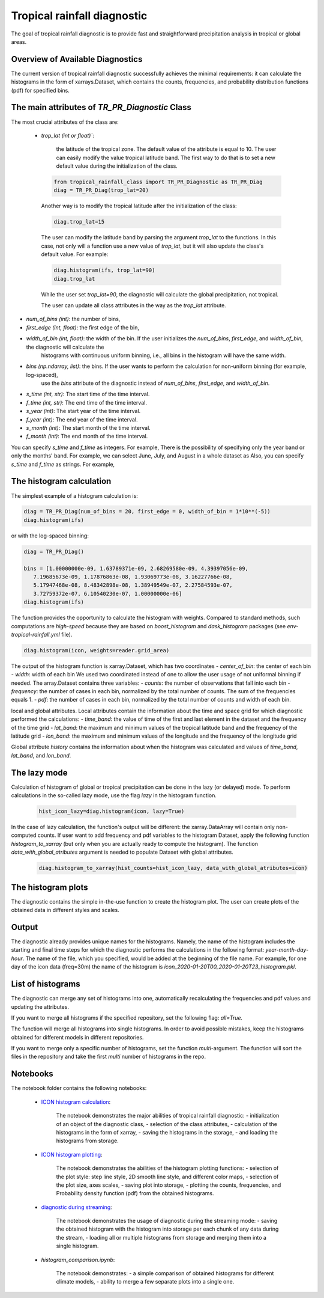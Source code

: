 Tropical rainfall diagnostic
============================

The goal of tropical rainfall diagnostic is to provide fast and straightforward precipitation analysis in tropical or global areas. 

Overview of Available Diagnostics
---------------------------------

The current version of tropical rainfall diagnostic successfully achieves the minimal requirements: it can calculate the histograms 
in the form of xarrays.Dataset, which contains the counts, frequencies, and probability distribution functions (pdf) for specified bins.


The main attributes of `TR_PR_Diagnostic` Class
-----------------------------------------------


The most crucial attributes of the class are:

 - `trop_lat (int or float)``:            

    the latitude of the tropical zone.  
    The default value of the attribute is equal to 10. 
    The user can easily modify the value tropical latitude band. The first way to do that is to set a new default value during the initialization of the class. 
 
  .. code-block:: python

    from tropical_rainfall_class import TR_PR_Diagnostic as TR_PR_Diag
    diag = TR_PR_Diag(trop_lat=20)

  Another way is to modify the tropical latitude after the initialization of the class: 
  
  .. code-block:: python

    diag.trop_lat=15

  The user can modify the latitude band by parsing the argument `trop_lat` to the functions. In this case, not only will a function use a new value of `trop_lat`, 
  but it will also update the class's default value. For example:
  
  .. code-block:: python

    diag.histogram(ifs, trop_lat=90)
    diag.trop_lat
  
  While the user set `trop_lat=90`, the diagnostic will calculate the global precipitation, not tropical. 

  The user can update all class attributes in the way as the `trop_lat` attribute. 

- `num_of_bins (int)`:            the number of bins,
- `first_edge (int, float)`:    the first edge of the bin,
- `width_of_bin (int, float)`:  the width of the bin. If the user initializes the `num_of_bins`, `first_edge`, and  `width_of_bin`,  the diagnostic will calculate the 
    histograms with continuous uniform binning, i.e., all bins in the histogram will have the same width.

- `bins (np.ndarray, list)`:            the bins.  If the user wants to perform the calculation for non-uniform binning (for example, log-spaced), 
    use the `bins` attribute of the diagnostic instead of `num_of_bins`, `first_edge`, and `width_of_bin`.



- `s_time (int, str)`:          The start time of the time interval. 
- `f_time (int, str)`:          The end time of the time interval. 
- `s_year (int)`:               The start year of the time interval. 
- `f_year (int)`:               The end year of the time interval. 
- `s_month (int)`:              The start month of the time interval. 
- `f_month (int)`:               The end month of the time interval. 

You can specify `s_time` and `f_time` as integers. For example, 
There is the possibility of specifying only the year band or only the months' band. For example, we can select June, July, and August in a whole dataset as
Also, you can specify `s_time` and `f_time` as strings. For example, 

The histogram calculation
-------------------------

The simplest example of a histogram calculation is: 

.. code-block:: python

    diag = TR_PR_Diag(num_of_bins = 20, first_edge = 0, width_of_bin = 1*10**(-5))
    diag.histogram(ifs)

or with the log-spaced binning:

.. code-block:: python

    diag = TR_PR_Diag()

    bins = [1.00000000e-09, 1.63789371e-09, 2.68269580e-09, 4.39397056e-09,
       7.19685673e-09, 1.17876863e-08, 1.93069773e-08, 3.16227766e-08,
       5.17947468e-08, 8.48342898e-08, 1.38949549e-07, 2.27584593e-07,
       3.72759372e-07, 6.10540230e-07, 1.00000000e-06]
    diag.histogram(ifs)




The function provides the opportunity to calculate the histogram with weights. Compared to standard methods, such computations 
are `high-speed` because they are based on `boost_histogram` and `dask_histogram` packages (see `env-tropical-rainfall.yml` file).

.. code-block:: python

    diag.histogram(icon, weights=reader.grid_area)


The output of the histogram function is xarray.Dataset, which has two coordinates 
- `center_of_bin`:   the center of each bin
- `width`:           width of each bin
We used two coordinated instead of one to allow the user usage of not uniformal binning if needed. 
The array.Dataset  contains three variables:
- `counts`:       the number of observations that fall into each bin
- `frequency`:    the number of cases in each bin, normalized by the total number of counts. The sum of the frequencies equals 1.
- `pdf`:          the number of cases in each bin, normalized by the total number of counts and width of each bin. 

local and global attributes. Local attributes contain the information about the time and space grid for which diagnostic performed the calculations:
- `time_band`:    the value of time of the first and last element in the dataset and the frequency of the time grid
- `lat_band`:     the maximum and minimum values of the tropical latitude band and the frequency of the latitude grid
- `lon_band`:     the maximum and minimum values of the longitude and the frequency of the longitude grid

Global attribute `history` contains the information about when the histogram was calculated and values of `time_band`, `lat_band`, and `lon_band`.


The lazy mode 
--------------

Calculation of histogram of global or tropical precipitation can be done in the lazy (or delayed) mode. To perform calculations in the so-called lazy mode, 
use the flag `lazy` in the histogram function. 

  .. code-block:: python

    hist_icon_lazy=diag.histogram(icon, lazy=True)

In the case of lazy calculation, the function's output will be different:  the xarray.DataArray will contain only non-computed counts. If user want 
to add frequency and pdf variables to the histogram Dataset, apply the following function `histogram_to_xarray` (but only when you are actually 
ready to compute the histogram).
The function `data_with_global_atributes` argument is needed to populate Dataset with global attributes. 

  .. code-block:: python

    diag.histogram_to_xarray(hist_counts=hist_icon_lazy, data_with_global_atributes=icon)

The histogram plots 
-------------------

The diagnostic contains the simple in-the-use function to create the histogram plot. The user can create plots of the obtained data in 
different styles and scales. 



Output 
------

The diagnostic already provides unique names for the histograms. Namely, the name of the histogram includes the starting and final time 
steps for which the diagnostic performs the calculations in the following format: `year-month-day-hour`. The name of the file, which you 
specified, would be added at the beginning of the file name. 
For example, for one day of the icon data (freq=30m) the name of the histogram is `icon_2020-01-20T00_2020-01-20T23_histogram.pkl`.


List of histograms 
------------------

The diagnostic can merge any set of histograms into one, automatically recalculating the frequencies and pdf values and updating the 
attributes.


If you want to merge all histograms if the specified repository, set the following flag: `all=True.`

The function will merge all histograms into single histograms. In order to avoid possible mistakes, keep the histograms obtained for 
different models in different repositories. 


If you want to merge only a specific number of histograms, set the function `multi`-argument. 
The function will sort the files in the repository and take the first `multi` number of histograms in the repo.



Notebooks 
---------

The notebook folder contains the following notebooks:

 - `ICON histogram calculation <https://github.com/oloapinivad/AQUA/blob/devel/trop_rainfall_core/diagnostics/tropical-rainfall-diagnostic/notebooks/ICON_histogram_calculation.ipynb>`_: 

    The notebook demonstrates the major abilities of tropical rainfall diagnostic: 
    - initialization of an object of the diagnostic class, 
    - selection of the class attributes,  
    - calculation of the histograms in the form of xarray, 
    - saving the histograms in the storage,
    - and loading the histograms from storage.
 - `ICON histogram plotting <https://github.com/oloapinivad/AQUA/blob/devel/trop_rainfall_core/diagnostics/tropical-rainfall-diagnostic/notebooks/ICON_histogram_plotting.ipynb>`_:

    The notebook demonstrates the abilities of the histogram plotting functions:
    - selection of the plot style: step line style, 2D smooth line style, and different color maps,
    - selection of the plot size, axes scales, 
    - saving plot into storage, 
    - plotting the counts, frequencies, and Probability density function (pdf) from the obtained histograms.
 - `diagnostic during streaming <https://github.com/oloapinivad/AQUA/blob/devel/trop_rainfall_core/diagnostics/tropical-rainfall-diagnostic/notebooks/diagnostic_vs_streaming.ipynb>`_:

    The notebook demonstrates the usage of diagnostic during the streaming mode:
    - saving the obtained histogram with the histogram into storage per each chunk of any data during the stream, 
    - loading all or multiple histograms from storage and merging them into a single histogram. 

 - `histogram_comparison.ipynb`:

    The notebook demonstrates:
    - a simple comparison of obtained histograms for different climate models, 
    - ability to merge a few separate plots into a single one. 

